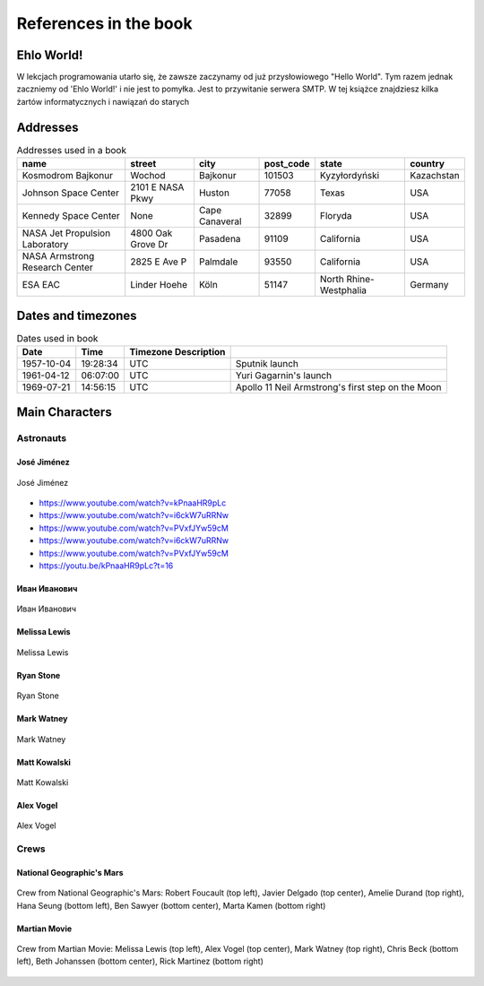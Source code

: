 **********************
References in the book
**********************


Ehlo World!
===========
W lekcjach programowania utarło się, że zawsze zaczynamy od już przysłowiowego "Hello World".
Tym razem jednak zaczniemy od 'Ehlo World!' i nie jest to pomyłka.
Jest to przywitanie serwera SMTP.
W tej książce znajdziesz kilka żartów informatycznych i nawiązań do starych


Addresses
=========
.. csv-table:: Addresses used in a book
    :header-rows: 1

    "name", "street", "city", "post_code", "state", "country"
    "Kosmodrom Bajkonur", "Wochod", "Bajkonur", "101503", "Kyzyłordyński", "Kazachstan"
    "Johnson Space Center", "2101 E NASA Pkwy", "Huston", "77058", "Texas", "USA"
    "Kennedy Space Center", None, "Cape Canaveral", "32899", "Floryda", "USA"
    "NASA Jet Propulsion Laboratory", "4800 Oak Grove Dr", "Pasadena", "91109", "California", "USA"
    "NASA Armstrong Research Center", "2825 E Ave P", "Palmdale", "93550", "California", "USA"
    "ESA EAC", "Linder Hoehe", "Köln", "51147", "North Rhine-Westphalia", "Germany"


Dates and timezones
===================
.. csv-table:: Dates used in book
    :header: Date, Time, Timezone Description

    "1957-10-04", "19:28:34", "UTC", "Sputnik launch"
    "1961-04-12", "06:07:00", "UTC", "Yuri Gagarnin's launch"
    "1969-07-21", "14:56:15", "UTC", "Apollo 11 Neil Armstrong's first step on the Moon"


Main Characters
===============

Astronauts
----------

José Jiménez
^^^^^^^^^^^^
.. figure:: img/jose-jimenez.jpg
    :scale: 50%
    :align: center

    José Jiménez
    
* https://www.youtube.com/watch?v=kPnaaHR9pLc
* https://www.youtube.com/watch?v=i6ckW7uRRNw
* https://www.youtube.com/watch?v=PVxfJYw59cM
* https://www.youtube.com/watch?v=i6ckW7uRRNw
* https://www.youtube.com/watch?v=PVxfJYw59cM
* https://youtu.be/kPnaaHR9pLc?t=16

Иван Иванович
^^^^^^^^^^^^^
.. figure:: img/ivan-ivanovich.jpg
    :scale: 50%
    :align: center

    Иван Иванович

Melissa Lewis
^^^^^^^^^^^^^
.. figure:: img/melissa-lewis.jpg
    :scale: 25%
    :align: center

    Melissa Lewis

Ryan Stone
^^^^^^^^^^
.. figure:: img/ryan-stone.jpg
    :scale: 50%
    :align: center

    Ryan Stone

Mark Watney
^^^^^^^^^^^
.. figure:: img/mark-watney.jpg
    :scale: 25%
    :align: center

    Mark Watney

Matt Kowalski
^^^^^^^^^^^^^
.. figure:: img/matt-kowalski.jpg
    :scale: 50%
    :align: center

    Matt Kowalski

Alex Vogel
^^^^^^^^^^
.. figure:: img/alex-vogel.jpg
    :scale: 25%
    :align: center

    Alex Vogel

Crews
-----

National Geographic's Mars
^^^^^^^^^^^^^^^^^^^^^^^^^^
.. figure:: img/crew-mars-natgeo.jpg
    :scale: 50%
    :align: center

    Crew from National Geographic's Mars: Robert Foucault (top left), Javier Delgado (top center), Amelie Durand (top right), Hana Seung (bottom left), Ben Sawyer (bottom center), Marta Kamen (bottom right)

Martian Movie
^^^^^^^^^^^^^
.. figure:: img/crew-martian.jpg
    :scale: 40%
    :align: center

    Crew from Martian Movie: Melissa Lewis (top left), Alex Vogel (top center), Mark Watney (top right), Chris Beck (bottom left), Beth Johanssen (bottom center), Rick Martinez (bottom right)
